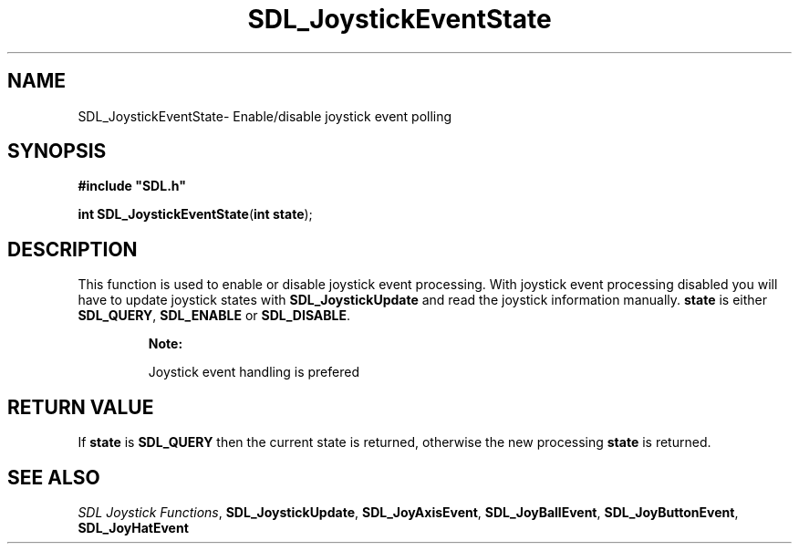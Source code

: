 .TH "SDL_JoystickEventState" "3" "Thu 12 Oct 2000, 13:51" "SDL" "SDL API Reference" 
.SH "NAME"
SDL_JoystickEventState\- Enable/disable joystick event polling
.SH "SYNOPSIS"
.PP
\fB#include "SDL\&.h"
.sp
\fBint \fBSDL_JoystickEventState\fP\fR(\fBint state\fR);
.SH "DESCRIPTION"
.PP
This function is used to enable or disable joystick event processing\&. With joystick event processing disabled you will have to update joystick states with \fI\fBSDL_JoystickUpdate\fP\fR and read the joystick information manually\&. \fBstate\fR is either \fBSDL_QUERY\fP, \fBSDL_ENABLE\fP or \fBSDL_DISABLE\fP\&.
.PP
.RS
\fBNote:  
.PP
Joystick event handling is prefered
.RE
.SH "RETURN VALUE"
.PP
If \fBstate\fR is \fBSDL_QUERY\fP then the current state is returned, otherwise the new processing \fBstate\fR is returned\&.
.SH "SEE ALSO"
.PP
\fISDL Joystick Functions\fR, \fI\fBSDL_JoystickUpdate\fP\fR, \fI\fBSDL_JoyAxisEvent\fR\fR, \fI\fBSDL_JoyBallEvent\fR\fR, \fI\fBSDL_JoyButtonEvent\fR\fR, \fI\fBSDL_JoyHatEvent\fR\fR
...\" created by instant / docbook-to-man, Thu 12 Oct 2000, 13:51
